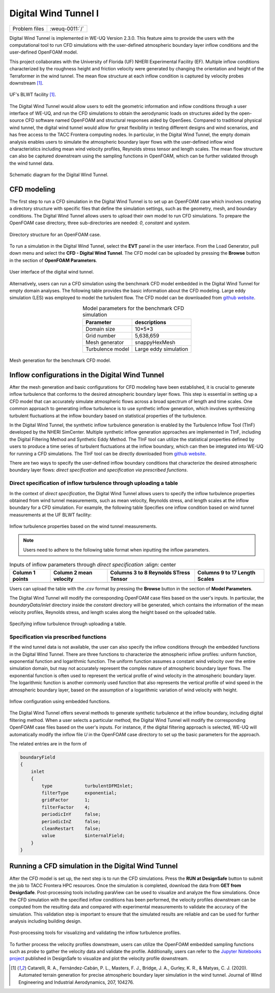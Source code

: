 .. _weuq-0011:

Digital Wind Tunnel I
===================

+----------------+-------------------------+
| Problem files  | :weuq-0011:`/`          |
+----------------+-------------------------+

Digital Wind Tunnel is implemented in WE-UQ Version 2.3.0. This feature aims to provide the users with the computational tool to run CFD simulations with the user-defined atmospheric boundary layer inflow conditions and the user-defined OpenFOAM model.

This project collaborates with the University of Florida (UF) NHERI Experimental Facility (EF). Multiple inflow conditions characterized by the roughness height and friction velocity were generated by changing the orientation and height of the Terraformer in the wind tunnel. The mean flow structure at each inflow condition is captured by velocity probes downstream [#Catarelli2020]_. 

.. figure:: figures/UFWindTunnel.png
   :align: center
   :width: 600
   :figclass: align-center

   UF's BLWT facility [#Catarelli2020]_.

The Digital Wind Tunnel would allow users to edit the geometric information and inflow conditions through a user interface of WE-UQ, and run the CFD simulations to obtain the aerodynamic loads on structures aided by the open-source CFD software named OpenFOAM and structural responses aided by OpenSees. Compared to traditional physical wind tunnel, the digital wind tunnel would allow for great flexibility in testing different designs and wind scenarios, and has free access to the TACC Frontera computing nodes. In particular, in the Digital Wind Tunnel, the empty domain analysis enables users to simulate the atmospheric boundary layer flows with the user-defined inflow wind characteristics including mean wind velocity profiles, Reynolds stress tensor and length scales. The mean flow structure can also be captured downstream using the sampling functions in OpenFOAM, which can be further validated through the wind tunnel data.

.. figure:: figures/DWTsketch.png
   :align: center
   :width: 600
   :figclass: align-center

   Schematic diagram for the Digital Wind Tunnel.


CFD modeling
^^^^^^^^^^^^
The first step to run a CFD simulation in the Digital Wind Tunnel is to set up an OpenFOAM case which involves creating a directory structure with specific files that define the simulation settings, such as the geometry, mesh, and boundary conditions. The Digital Wind Tunnel allows users to upload their own model to run CFD simulations. To prepare the OpenFOAM case directory, three sub-directories are needed: *0*, *constant* and *system*. 

.. figure:: figures/openfoam_structure.png
   :align: center
   :width: 400
   :figclass: align-center

   Directory structure for an OpenFOAM case.

To run a simulation in the Digital Wind Tunnel, select the **EVT** panel in the user interface. From the Load Generator, pull down menu and select the **CFD - Digital Wind Tunnel**. The CFD model can be uploaded by pressing the **Browse** button in the section of **OpenFOAM Parameters**.

.. figure:: figures/User-interface.png
   :align: center
   :width: 500
   :figclass: align-center

   User interface of the digital wind tunnel.

Alternatively, users can run a CFD simulation using the benchmark CFD model embedded in the Digital Wind Tunnel for empty domain analyses. The following table provides the basic information about the CFD modeling. Large eddy simulation (LES) was employed to model the turbulent flow. The CFD model can be downloaded from `github website <https://github.com/NHERI-SimCenter/WE-UQ/tree/master/Resources/DigitalWindTunnel/>`_.


.. _table_benchmark:

.. table:: Model parameters for the benchmark CFD simulation
    :align: center
    
    +------------------+---------------------------------------------------------------+
    |Parameter         |descriptions                                                   |
    +==================+===============================================================+
    |Domain size       |10*5*3                                                         |
    +------------------+---------------------------------------------------------------+
    |Grid number       |5,638,659                                                      |
    +------------------+---------------------------------------------------------------+
    |Mesh generator    |snappyHexMesh                                                  |
    +------------------+---------------------------------------------------------------+
    |Turbulence model  |Large eddy simulation                                          |
    +------------------+---------------------------------------------------------------+

.. figure:: figures/Mesh.png
   :align: center
   :width: 400
   :figclass: align-center

   Mesh generation for the benchmark CFD model.


Inflow configurations in the Digital Wind Tunnel
^^^^^^^^^^^^^^^^^^^^^^^^^^^^^^^^^^^^^^^^^^^^^^^^

After the mesh generation and basic configurations for CFD modeling have been established, it is crucial to generate inflow turbulence that conforms to the desired atmospheric boundary layer flows. This step is essential in setting up a CFD model that can accurately simulate atmospheric flows across a broad spectrum of length and time scales. One common approach to generating inflow turbulence is to use synthetic inflow generation, which involves synthesizing turbulent fluctuations at the inflow boundary based on statistical properties of the turbulence. 

In the Digital Wind Tunnel, the synthetic inflow turbulence generation is enabled by the Turbulence Inflow Tool (TInF) developed by the NHERI SimCenter. Multiple synthetic inflow generation approaches are implemented in TInF, including the Digital Filtering Method and Synthetic Eddy Method. The TInF tool can utilize the statistical properties defined by users to produce a time series of turbulent fluctuations at the inflow boundary, which can then be integrated into WE-UQ for running a CFD simulations. The TInF tool can be directly downloaded from `github website <https://github.com/NHERI-SimCenter/SimCenterDocumentation/>`_.

There are two ways to specify the user-defined inflow boundary conditions that characterize the desired atmospheric boundary layer flows: *direct specification* and *specification via prescribed functions*.


Direct specification of inflow turbulence through uploading a table
~~~~~~~~~~~~~~~~~~~~~~~~~~~~~~~~~~~~~~~~~~~~~~~~~~~~~~~~~~~~~~~~~~~

In the context of *direct specification*, the Digital Wind Tunnel allows users to specify the inflow turbulence properties obtained from wind tunnel measurements, such as mean velocity, Reynolds stress, and length scales at the inflow boundary for a CFD simulation. For example, the following table Specifies one inflow condition based on wind tunnel measurements at the UF BLWT facility:

.. figure:: figures/table.png
   :align: center
   :width: 1000
   :figclass: align-center

   Inflow turbulence properties based on the wind tunnel measurements.

.. note::

   Users need to adhere to the following table format when inputting the inflow parameters.

.. _table_directinput:

.. table:: Inputs of inflow parameters through *direct specification*
	   :align: center

    +-----------------+------------------------+---------------------------------------+-------------------------------+
    | Column 1 points | Column 2 mean velocity | Columns 3 to 8 Reynolds STress Tensor | Columns 9 to 17 Length Scales |
    +=================+========================+=======================================+===============================+
    |                 |                        |                                       |                               |
    +-----------------+------------------------+---------------------------------------+-------------------------------+
    

Users can upload the table with the *.csv* format by pressing the **Browse** button in the section of **Model Parameters**.

The Digital Wind Tunnel will modify the corresponding OpenFOAM case files based on the user's inputs. In particular, the *boundaryData/inlet* directory inside the *constant* directory will be generated, which contains the information of the mean velocity profiles, Reynolds stress, and length
scales along the height based on the uploaded table.

.. figure:: figures/Direct_table.png
   :align: center
   :width: 800
   :figclass: align-center
   
   Specifying inflow turbulence through uploading a table.


Specification via prescribed functions
~~~~~~~~~~~~~~~~~~~~~~~~~~~~~~~~~~~~~~

If the wind tunnel data is not available, the user can also specify the inflow conditions through the embedded functions in the Digital Wind Tunnel. There are three functions to characterize the atmospheric inflow profiles: uniform function, exponential function and logarithmic function. The uniform function assumes a constant wind velocity over the entire simulation domain, but may not accurately represent the complex nature of atmospheric boundary layer flows. The exponential function is often used to represent the vertical profile of wind velocity in the atmospheric boundary layer. The logarithmic function is another commonly used function that also represents the vertical profile of wind speed in the atmospheric boundary layer, based on the assumption of a logarithmic variation of wind velocity with height.

.. figure:: figures/TInF_function.png
   :align: center
   :width: 500
   :figclass: align-center

   Inflow configuration using embedded functions.

The Digital Wind Tunnel offers several methods to generate synthetic turbulence at the inflow boundary, including digital filtering method. When a user selects a particular method, the Digital Wind Tunnel will modify the corresponding OpenFOAM case files based on the user's inputs. For instance, if the digital filtering approach is selected, WE-UQ will automatically modify the inflow file *U* in the OpenFOAM case directory to set up the basic parameters for the approach.

The related entries are in the form of

.. code-block:: none

        boundaryField
        {
            inlet
            {
                type            turbulentDFMInlet;
                filterType      exponential;
                gridFactor      1;
                filterFactor    4;
                periodicInY     false;
                periodicInZ     false;
                cleanRestart    false;
                value           $internalField;
            }
        }


Running a CFD simulation in the Digital Wind Tunnel
^^^^^^^^^^^^^^^^^^^^^^^^^^^^^^^^^^^^^^^^^^^^^^^^^^^
After the CFD model is set up, the next step is to run the CFD simulations. Press the **RUN at DesignSafe** button to submit the job to TACC Frontera HPC resources. Once the simulation is completed, download the data from **GET from DesignSafe**. Post-processing tools including paraView can be used to visualize and analyze the flow simulations. Once the CFD simulation with the specified inflow conditions has been performed, the velocity profiles downstream can be computed from the resulting data and compared with experimental measurements to validate the accuracy of the simulation. This validation step is important to ensure that the simulated results are reliable and can be used for further analysis including building design.

.. figure:: figures/Post-processing.png
   :align: center
   :width: 500
   :figclass: align-center

   Post-processing tools for visualizing and validating the inflow turbulence profiles.

To further process the velocity profiles downstream, users can utilize the OpenFOAM embedded sampling functions such as *probe* to gather the velocity data and validate the profile. Additionally, users can refer to the `Jupyter Notebooks project <https://www.designsafe-ci.org/data/browser/public/designsafe.storage.published/PRJ-3918/>`_ published in DesignSafe to visualize and plot the velocity profile downstream.

.. [#Catarelli2020] Catarelli, R. A., Fernández-Cabán, P. L., Masters, F. J., Bridge, J. A., Gurley, K. R., & Matyas, C. J. (2020). Automated terrain generation for precise atmospheric boundary layer simulation in the wind tunnel. Journal of Wind Engineering and Industrial Aerodynamics, 207, 104276.
